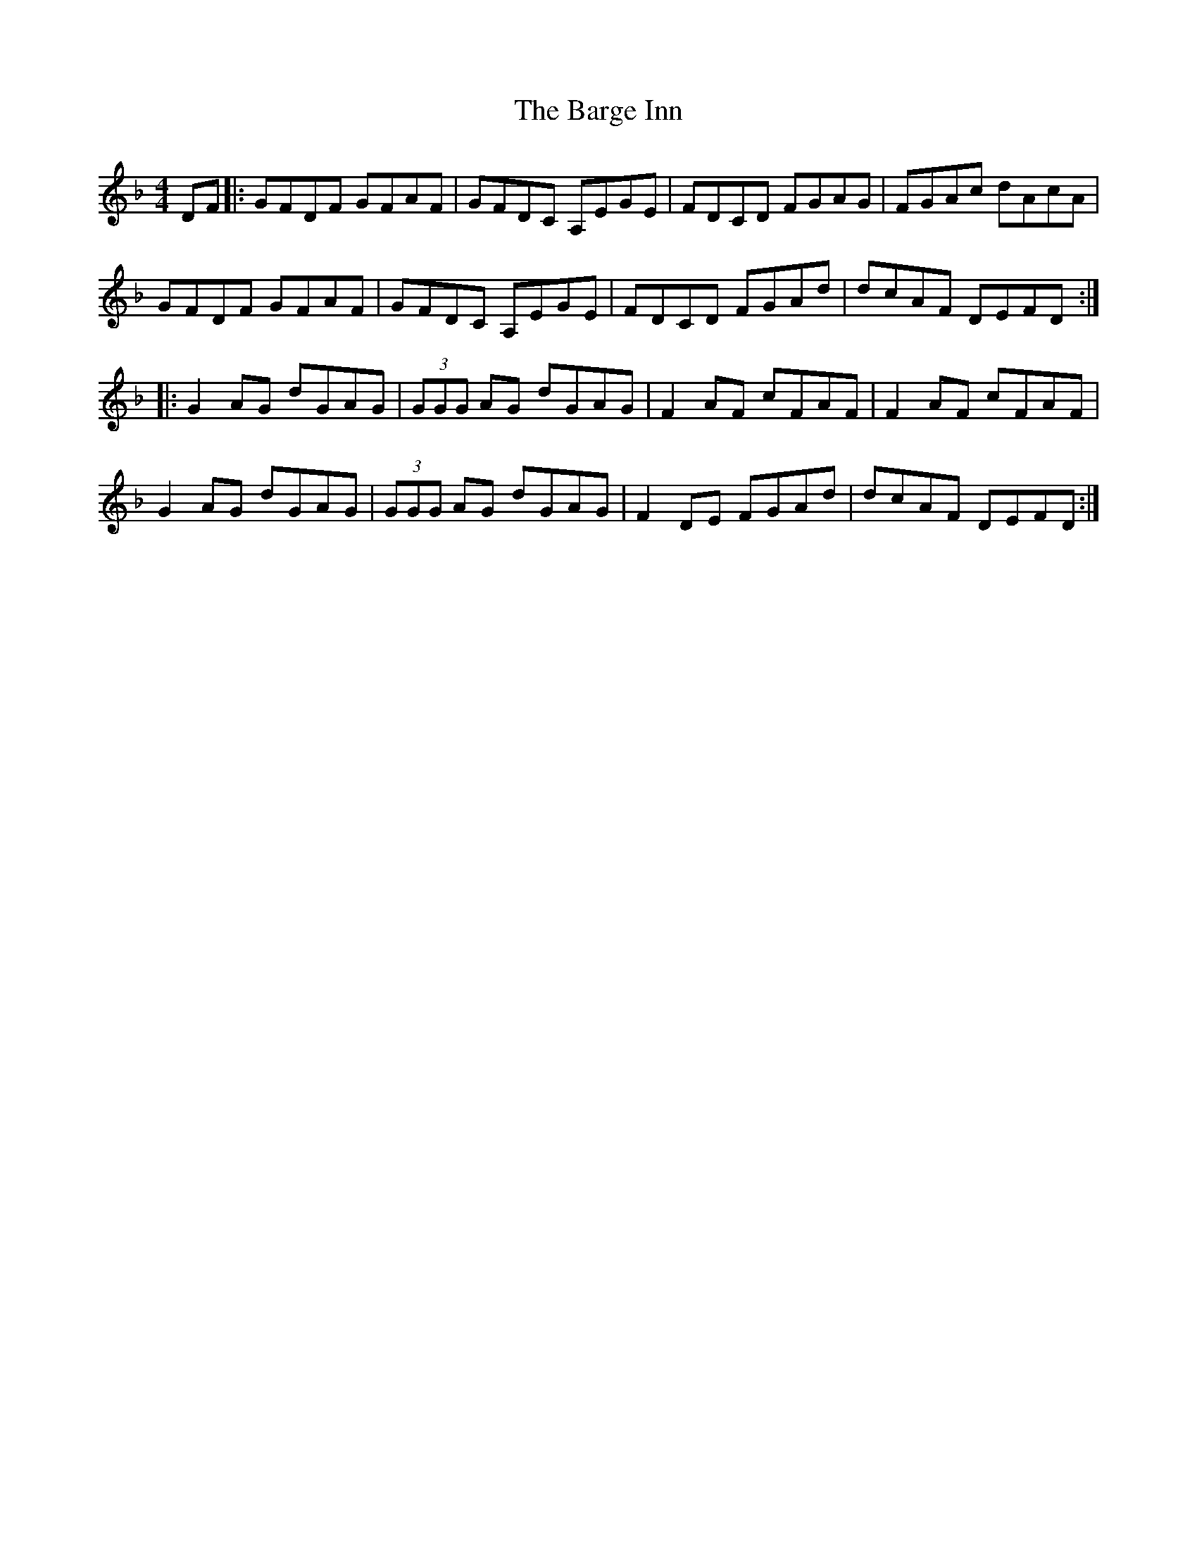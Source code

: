 X: 2854
T: Barge Inn, The
R: reel
M: 4/4
K: Gdorian
DF|:GFDF GFAF|GFDC A,EGE|FDCD FGAG|FGAc dAcA|
GFDF GFAF|GFDC A,EGE|FDCD FGAd|dcAF DEFD:|
|:G2AG dGAG|(3GGG AG dGAG|F2AF cFAF|F2AF cFAF|
G2AG dGAG|(3GGG AG dGAG|F2DE FGAd|dcAF DEFD:|


